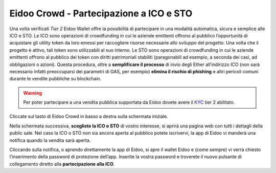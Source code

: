 Eidoo Crowd - Partecipazione a ICO e STO
========================================

Una volta verificati *Tier 2* Eidoo Wallet offre la possibilità di partecipare in una modalità automatica, sicura e semplice alle ICO e STO. Le ICO sono operazioni di crowdfunding in cui le aziende emittenti offrono al pubblico l’opportunità di acquistare gli utility token da loro emessi per raccogliere risorse necessarie allo sviluppo del progetto. Una volta che il progetto è attivo, tali token sono utilizzabili al suo interno. Le STO sono operazioni di crowdfunding in cui le aziende emittenti offrono al pubblico dei token con diritti patrimoniali stabiliti (paragonabili ad esempio, a seconda dei casi, ad obbligazioni o azioni).
Questa procedura, oltre a **semplificare il processo** di invio degli Ether all’indirizzo ICO (non sarà necessario infatti preoccuparsi dei parametri di GAS, per esempio) **elimina il rischio di phishing** e altri pericoli comuni durante le vendite pubbliche su blockchain.

.. warning::
    Per poter partecipare a una vendita pubblica supportata da Eidoo dovete avere il `KYC <https://eidoo.readthedocs.io/it/latest/kyc.html#kyc-e-verifica-dellidentita-con-eidoo-id>`_ tier 2 abilitato.
 
Cliccate sul tasto di Eidoo Crowd in basso a destra sulla schermata iniziale.

.. image:: https://i.imgur.com/UoXp4xG.jpg
    :width: 300px
    :align: center
        
Nella schermata successiva, **scegliete la ICO o STO** di vostro interesse, si aprirà una pagina web con tutti i dettagli della public sale. Nel caso la ICO o STO non sia ancora aperta al pubblico potete iscrivervi, la app di Eidoo vi manderà una notifica quando la vendita sarà aperta. 

.. image:: https://i.imgur.com/cIdvQ49.jpg
    :width: 300px
    :align: center

Cliccando sulla notifica, o aprendo direttamente la app di Eidoo, si apre il wallet Eidoo e (come sempre) vi verrà chiesto l’inserimento della password di protezione dell’app. Inserite la vostra password e troverete il nuovo pulsante di collegamento diretto alla **partecipazione alla ICO**. 
